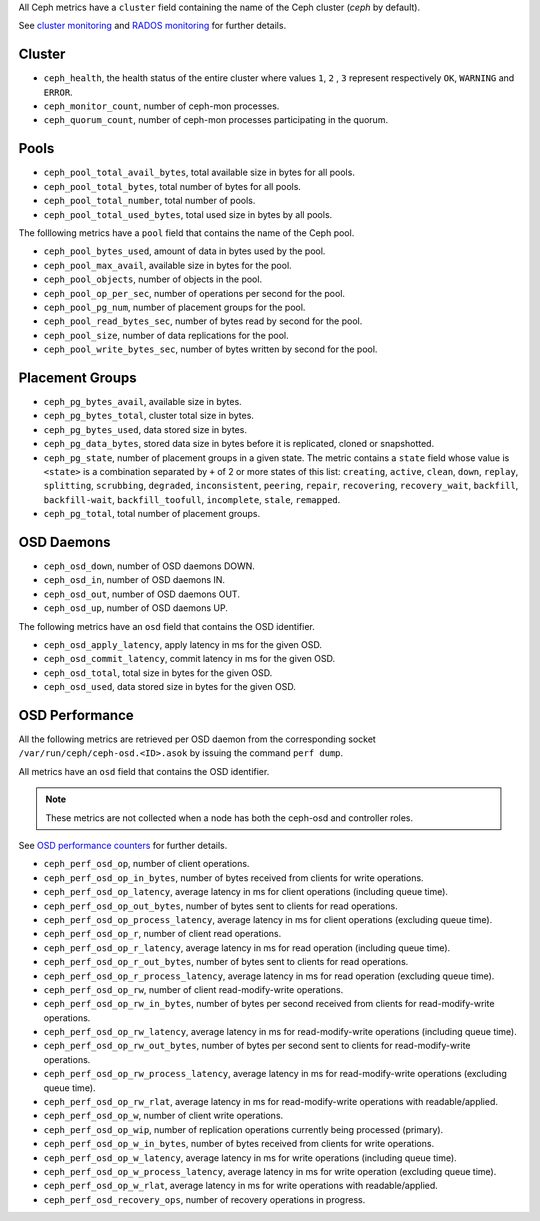 .. _Ceph_metrics:


All Ceph metrics have a ``cluster`` field containing the name of the Ceph cluster
(*ceph* by default).

See `cluster monitoring`_ and `RADOS monitoring`_ for further details.

Cluster
^^^^^^^

* ``ceph_health``, the health status of the entire cluster where values ``1``, ``2``
  , ``3`` represent respectively ``OK``, ``WARNING`` and ``ERROR``.

* ``ceph_monitor_count``, number of ceph-mon processes.

* ``ceph_quorum_count``, number of ceph-mon processes participating in the
  quorum.

Pools
^^^^^

* ``ceph_pool_total_avail_bytes``, total available size in bytes for all pools.
* ``ceph_pool_total_bytes``,  total number of bytes for all pools.
* ``ceph_pool_total_number``, total number of pools.
* ``ceph_pool_total_used_bytes``, total used size in bytes by all pools.

The folllowing metrics have a ``pool`` field that contains the name of the Ceph pool.

* ``ceph_pool_bytes_used``, amount of data in bytes used by the pool.
* ``ceph_pool_max_avail``, available size in bytes for the pool.
* ``ceph_pool_objects``, number of objects in the pool.
* ``ceph_pool_op_per_sec``, number of operations per second for the pool.
* ``ceph_pool_pg_num``, number of placement groups for the pool.
* ``ceph_pool_read_bytes_sec``, number of bytes read by second for the pool.
* ``ceph_pool_size``, number of data replications for the pool.
* ``ceph_pool_write_bytes_sec``, number of bytes written by second for the pool.

Placement Groups
^^^^^^^^^^^^^^^^

* ``ceph_pg_bytes_avail``, available size in bytes.
* ``ceph_pg_bytes_total``, cluster total size in bytes.
* ``ceph_pg_bytes_used``, data stored size in bytes.
* ``ceph_pg_data_bytes``, stored data size in bytes before it is replicated, cloned
  or snapshotted.
* ``ceph_pg_state``, number of placement groups in a given state. The metric
  contains a ``state`` field whose value is ``<state>`` is a combination
  separated by ``+`` of 2 or more states of this list: ``creating``,
  ``active``, ``clean``, ``down``, ``replay``, ``splitting``, ``scrubbing``,
  ``degraded``, ``inconsistent``, ``peering``, ``repair``, ``recovering``,
  ``recovery_wait``, ``backfill``, ``backfill-wait``, ``backfill_toofull``,
  ``incomplete``, ``stale``, ``remapped``.
* ``ceph_pg_total``, total number of placement groups.

OSD Daemons
^^^^^^^^^^^

* ``ceph_osd_down``, number of OSD daemons DOWN.
* ``ceph_osd_in``, number of OSD daemons IN.
* ``ceph_osd_out``, number of OSD daemons OUT.
* ``ceph_osd_up``, number of OSD daemons UP.

The following metrics have an ``osd`` field that contains the OSD identifier.

* ``ceph_osd_apply_latency``, apply latency in ms for the given OSD.
* ``ceph_osd_commit_latency``, commit latency in ms for the given OSD.
* ``ceph_osd_total``, total size in bytes for the given OSD.
* ``ceph_osd_used``, data stored size in bytes for the given OSD.

OSD Performance
^^^^^^^^^^^^^^^

All the following metrics are retrieved per OSD daemon from the corresponding
socket ``/var/run/ceph/ceph-osd.<ID>.asok`` by issuing the command ``perf dump``.

All metrics have an ``osd`` field that contains the OSD identifier.

.. note:: These metrics are not collected when a node has both the ceph-osd and controller roles.

See `OSD performance counters`_ for further details.

* ``ceph_perf_osd_op``, number of client operations.
* ``ceph_perf_osd_op_in_bytes``, number of bytes received from clients for write operations.
* ``ceph_perf_osd_op_latency``, average latency in ms for client operations (including queue time).
* ``ceph_perf_osd_op_out_bytes``, number of bytes sent to clients for read operations.
* ``ceph_perf_osd_op_process_latency``, average latency in ms for client operations (excluding queue time).
* ``ceph_perf_osd_op_r``, number of client read operations.
* ``ceph_perf_osd_op_r_latency``, average latency in ms for read operation (including queue time).
* ``ceph_perf_osd_op_r_out_bytes``, number of bytes sent to clients for read operations.
* ``ceph_perf_osd_op_r_process_latency``, average latency in ms for read operation (excluding queue time).
* ``ceph_perf_osd_op_rw``, number of client read-modify-write operations.
* ``ceph_perf_osd_op_rw_in_bytes``, number of bytes per second received from clients for read-modify-write operations.
* ``ceph_perf_osd_op_rw_latency``, average latency in ms for read-modify-write operations (including queue time).
* ``ceph_perf_osd_op_rw_out_bytes``, number of bytes per second sent to clients for read-modify-write operations.
* ``ceph_perf_osd_op_rw_process_latency``, average latency in ms for read-modify-write operations (excluding queue time).
* ``ceph_perf_osd_op_rw_rlat``, average latency in ms for read-modify-write operations with readable/applied.
* ``ceph_perf_osd_op_w``, number of client write operations.
* ``ceph_perf_osd_op_wip``, number of replication operations currently being processed (primary).
* ``ceph_perf_osd_op_w_in_bytes``, number of bytes received from clients for write operations.
* ``ceph_perf_osd_op_w_latency``, average latency in ms for write operations (including queue time).
* ``ceph_perf_osd_op_w_process_latency``, average latency in ms for write operation (excluding queue time).
* ``ceph_perf_osd_op_w_rlat``, average latency in ms for write operations with readable/applied.
* ``ceph_perf_osd_recovery_ops``, number of recovery operations in progress.

.. _cluster monitoring: http://docs.ceph.com/docs/master/rados/operations/monitoring/
.. _RADOS monitoring: http://docs.ceph.com/docs/master/rados/operations/monitoring-osd-pg/
.. _OSD performance counters: http://ceph.com/docs/firefly/dev/perf_counters/
